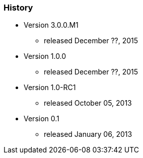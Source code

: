 === History

* Version 3.0.0.M1
** released December ??, 2015
* Version 1.0.0
** released December ??, 2015
* Version 1.0-RC1
** released October 05, 2013
* Version 0.1
** released January 06, 2013
